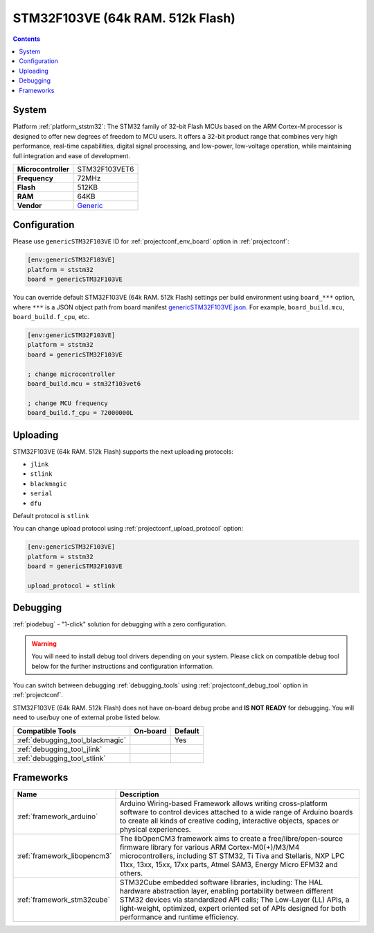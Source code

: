 ..  Copyright (c) 2014-present PlatformIO <contact@platformio.org>
    Licensed under the Apache License, Version 2.0 (the "License");
    you may not use this file except in compliance with the License.
    You may obtain a copy of the License at
       http://www.apache.org/licenses/LICENSE-2.0
    Unless required by applicable law or agreed to in writing, software
    distributed under the License is distributed on an "AS IS" BASIS,
    WITHOUT WARRANTIES OR CONDITIONS OF ANY KIND, either express or implied.
    See the License for the specific language governing permissions and
    limitations under the License.

.. _board_ststm32_genericSTM32F103VE:

STM32F103VE (64k RAM. 512k Flash)
=================================

.. contents::

System
------

Platform :ref:`platform_ststm32`: The STM32 family of 32-bit Flash MCUs based on the ARM Cortex-M processor is designed to offer new degrees of freedom to MCU users. It offers a 32-bit product range that combines very high performance, real-time capabilities, digital signal processing, and low-power, low-voltage operation, while maintaining full integration and ease of development.

.. list-table::

  * - **Microcontroller**
    - STM32F103VET6
  * - **Frequency**
    - 72MHz
  * - **Flash**
    - 512KB
  * - **RAM**
    - 64KB
  * - **Vendor**
    - `Generic <http://www.st.com/content/st_com/en/products/microcontrollers/stm32-32-bit-arm-cortex-mcus/stm32f1-series/stm32f103/stm32f103ve.html?utm_source=platformio&utm_medium=docs>`__


Configuration
-------------

Please use ``genericSTM32F103VE`` ID for :ref:`projectconf_env_board` option in :ref:`projectconf`:

.. code-block:: ini

  [env:genericSTM32F103VE]
  platform = ststm32
  board = genericSTM32F103VE

You can override default STM32F103VE (64k RAM. 512k Flash) settings per build environment using
``board_***`` option, where ``***`` is a JSON object path from
board manifest `genericSTM32F103VE.json <https://github.com/platformio/platform-ststm32/blob/master/boards/genericSTM32F103VE.json>`_. For example,
``board_build.mcu``, ``board_build.f_cpu``, etc.

.. code-block:: ini

  [env:genericSTM32F103VE]
  platform = ststm32
  board = genericSTM32F103VE

  ; change microcontroller
  board_build.mcu = stm32f103vet6

  ; change MCU frequency
  board_build.f_cpu = 72000000L


Uploading
---------
STM32F103VE (64k RAM. 512k Flash) supports the next uploading protocols:

* ``jlink``
* ``stlink``
* ``blackmagic``
* ``serial``
* ``dfu``

Default protocol is ``stlink``

You can change upload protocol using :ref:`projectconf_upload_protocol` option:

.. code-block:: ini

  [env:genericSTM32F103VE]
  platform = ststm32
  board = genericSTM32F103VE

  upload_protocol = stlink

Debugging
---------

:ref:`piodebug` - "1-click" solution for debugging with a zero configuration.

.. warning::
    You will need to install debug tool drivers depending on your system.
    Please click on compatible debug tool below for the further
    instructions and configuration information.

You can switch between debugging :ref:`debugging_tools` using
:ref:`projectconf_debug_tool` option in :ref:`projectconf`.

STM32F103VE (64k RAM. 512k Flash) does not have on-board debug probe and **IS NOT READY** for debugging. You will need to use/buy one of external probe listed below.

.. list-table::
  :header-rows:  1

  * - Compatible Tools
    - On-board
    - Default
  * - :ref:`debugging_tool_blackmagic`
    - 
    - Yes
  * - :ref:`debugging_tool_jlink`
    - 
    - 
  * - :ref:`debugging_tool_stlink`
    - 
    - 

Frameworks
----------
.. list-table::
    :header-rows:  1

    * - Name
      - Description

    * - :ref:`framework_arduino`
      - Arduino Wiring-based Framework allows writing cross-platform software to control devices attached to a wide range of Arduino boards to create all kinds of creative coding, interactive objects, spaces or physical experiences.

    * - :ref:`framework_libopencm3`
      - The libOpenCM3 framework aims to create a free/libre/open-source firmware library for various ARM Cortex-M0(+)/M3/M4 microcontrollers, including ST STM32, Ti Tiva and Stellaris, NXP LPC 11xx, 13xx, 15xx, 17xx parts, Atmel SAM3, Energy Micro EFM32 and others.

    * - :ref:`framework_stm32cube`
      - STM32Cube embedded software libraries, including: The HAL hardware abstraction layer, enabling portability between different STM32 devices via standardized API calls; The Low-Layer (LL) APIs, a light-weight, optimized, expert oriented set of APIs designed for both performance and runtime efficiency.